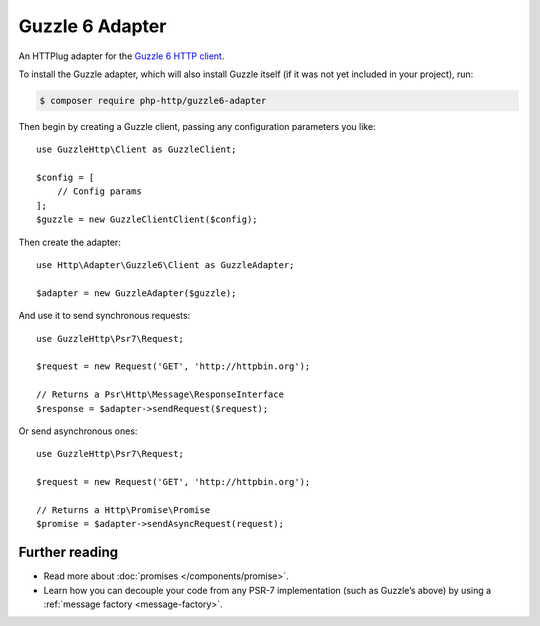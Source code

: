 Guzzle 6 Adapter
================

An HTTPlug adapter for the `Guzzle 6 HTTP client`_.

To install the Guzzle adapter, which will also install Guzzle itself (if it was
not yet included in your project), run:

.. code-block:: bash

    $ composer require php-http/guzzle6-adapter

Then begin by creating a Guzzle client, passing any configuration parameters you
like::

    use GuzzleHttp\Client as GuzzleClient;

    $config = [
        // Config params
    ];
    $guzzle = new GuzzleClientClient($config);

Then create the adapter::

    use Http\Adapter\Guzzle6\Client as GuzzleAdapter;

    $adapter = new GuzzleAdapter($guzzle);

And use it to send synchronous requests::

    use GuzzleHttp\Psr7\Request;

    $request = new Request('GET', 'http://httpbin.org');

    // Returns a Psr\Http\Message\ResponseInterface
    $response = $adapter->sendRequest($request);

Or send asynchronous ones::

    use GuzzleHttp\Psr7\Request;

    $request = new Request('GET', 'http://httpbin.org');

    // Returns a Http\Promise\Promise
    $promise = $adapter->sendAsyncRequest(request);

Further reading
---------------

* Read more about :doc:`promises </components/promise>`.
* Learn how you can decouple your code from any PSR-7 implementation (such as
  Guzzle’s above) by using a :ref:`message factory <message-factory>`.

.. _Guzzle 6 HTTP client: http://docs.guzzlephp.org/
